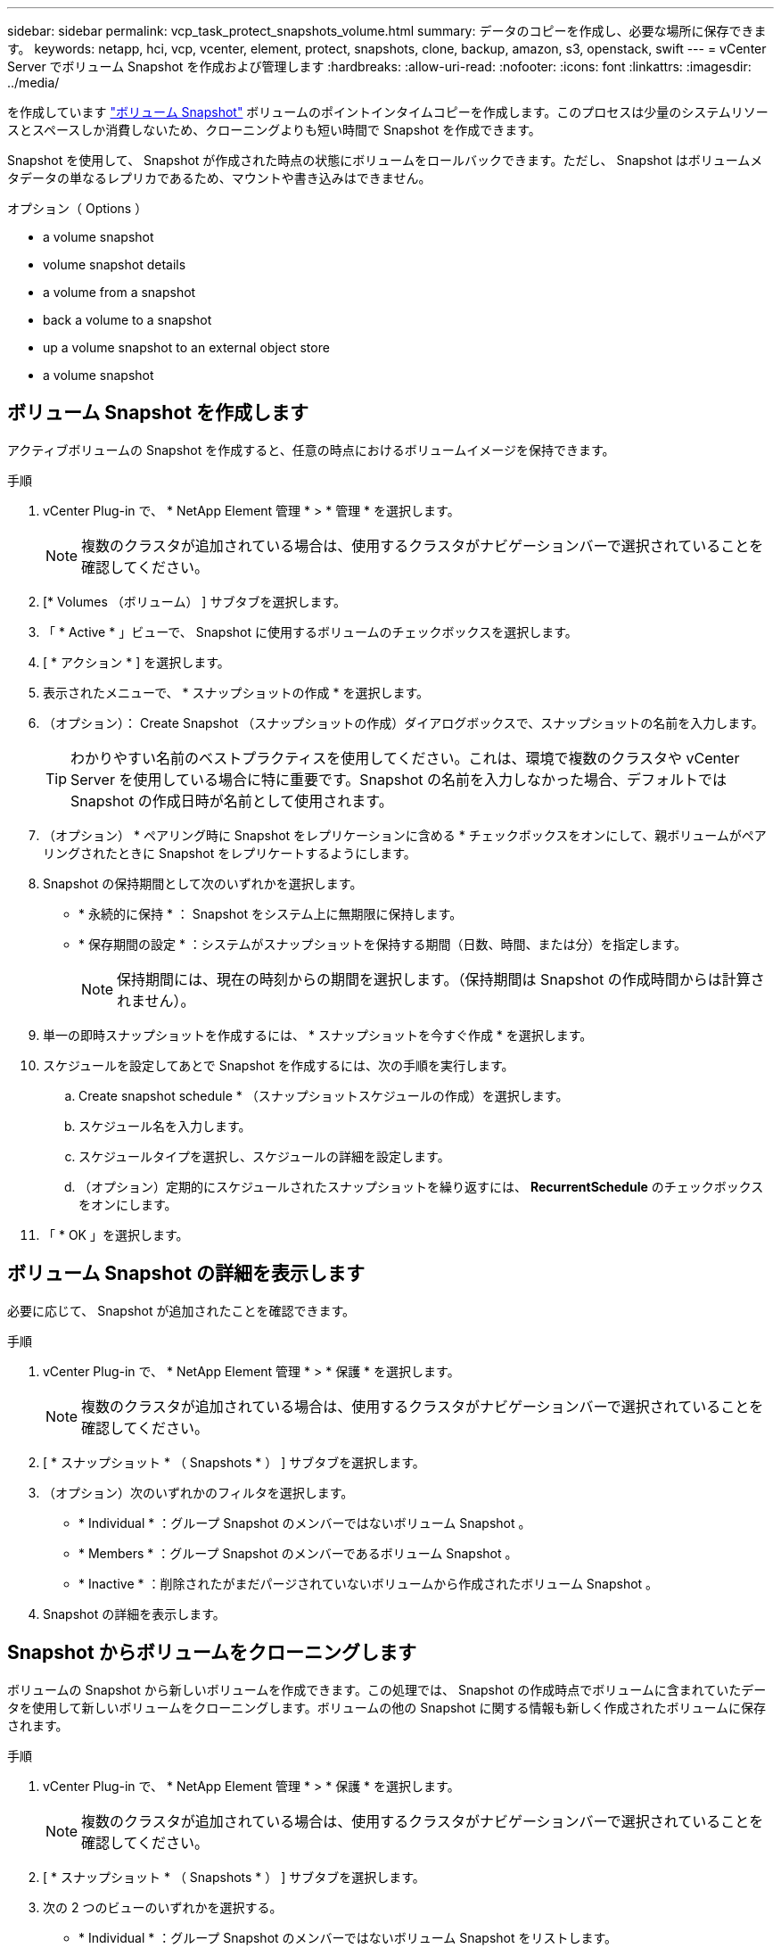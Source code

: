 ---
sidebar: sidebar 
permalink: vcp_task_protect_snapshots_volume.html 
summary: データのコピーを作成し、必要な場所に保存できます。 
keywords: netapp, hci, vcp, vcenter, element, protect, snapshots, clone, backup, amazon, s3, openstack, swift 
---
= vCenter Server でボリューム Snapshot を作成および管理します
:hardbreaks:
:allow-uri-read: 
:nofooter: 
:icons: font
:linkattrs: 
:imagesdir: ../media/


[role="lead"]
を作成しています https://docs.netapp.com/us-en/hci/docs/concept_hci_dataprotection.html#volume-snapshots-for-data-protection["ボリューム Snapshot"] ボリュームのポイントインタイムコピーを作成します。このプロセスは少量のシステムリソースとスペースしか消費しないため、クローニングよりも短い時間で Snapshot を作成できます。

Snapshot を使用して、 Snapshot が作成された時点の状態にボリュームをロールバックできます。ただし、 Snapshot はボリュームメタデータの単なるレプリカであるため、マウントや書き込みはできません。

.オプション（ Options ）
*  a volume snapshot
*  volume snapshot details
*  a volume from a snapshot
*  back a volume to a snapshot
*  up a volume snapshot to an external object store
*  a volume snapshot




== ボリューム Snapshot を作成します

アクティブボリュームの Snapshot を作成すると、任意の時点におけるボリュームイメージを保持できます。

.手順
. vCenter Plug-in で、 * NetApp Element 管理 * > * 管理 * を選択します。
+

NOTE: 複数のクラスタが追加されている場合は、使用するクラスタがナビゲーションバーで選択されていることを確認してください。

. [* Volumes （ボリューム） ] サブタブを選択します。
. 「 * Active * 」ビューで、 Snapshot に使用するボリュームのチェックボックスを選択します。
. [ * アクション * ] を選択します。
. 表示されたメニューで、 * スナップショットの作成 * を選択します。
. （オプション）： Create Snapshot （スナップショットの作成）ダイアログボックスで、スナップショットの名前を入力します。
+

TIP: わかりやすい名前のベストプラクティスを使用してください。これは、環境で複数のクラスタや vCenter Server を使用している場合に特に重要です。Snapshot の名前を入力しなかった場合、デフォルトでは Snapshot の作成日時が名前として使用されます。

. （オプション） * ペアリング時に Snapshot をレプリケーションに含める * チェックボックスをオンにして、親ボリュームがペアリングされたときに Snapshot をレプリケートするようにします。
. Snapshot の保持期間として次のいずれかを選択します。
+
** * 永続的に保持 * ： Snapshot をシステム上に無期限に保持します。
** * 保存期間の設定 * ：システムがスナップショットを保持する期間（日数、時間、または分）を指定します。
+

NOTE: 保持期間には、現在の時刻からの期間を選択します。（保持期間は Snapshot の作成時間からは計算されません）。



. 単一の即時スナップショットを作成するには、 * スナップショットを今すぐ作成 * を選択します。
. スケジュールを設定してあとで Snapshot を作成するには、次の手順を実行します。
+
.. Create snapshot schedule * （スナップショットスケジュールの作成）を選択します。
.. スケジュール名を入力します。
.. スケジュールタイプを選択し、スケジュールの詳細を設定します。
.. （オプション）定期的にスケジュールされたスナップショットを繰り返すには、 *RecurrentSchedule* のチェックボックスをオンにします。


. 「 * OK 」を選択します。




== ボリューム Snapshot の詳細を表示します

必要に応じて、 Snapshot が追加されたことを確認できます。

.手順
. vCenter Plug-in で、 * NetApp Element 管理 * > * 保護 * を選択します。
+

NOTE: 複数のクラスタが追加されている場合は、使用するクラスタがナビゲーションバーで選択されていることを確認してください。

. [ * スナップショット * （ Snapshots * ） ] サブタブを選択します。
. （オプション）次のいずれかのフィルタを選択します。
+
** * Individual * ：グループ Snapshot のメンバーではないボリューム Snapshot 。
** * Members * ：グループ Snapshot のメンバーであるボリューム Snapshot 。
** * Inactive * ：削除されたがまだパージされていないボリュームから作成されたボリューム Snapshot 。


. Snapshot の詳細を表示します。




== Snapshot からボリュームをクローニングします

ボリュームの Snapshot から新しいボリュームを作成できます。この処理では、 Snapshot の作成時点でボリュームに含まれていたデータを使用して新しいボリュームをクローニングします。ボリュームの他の Snapshot に関する情報も新しく作成されたボリュームに保存されます。

.手順
. vCenter Plug-in で、 * NetApp Element 管理 * > * 保護 * を選択します。
+

NOTE: 複数のクラスタが追加されている場合は、使用するクラスタがナビゲーションバーで選択されていることを確認してください。

. [ * スナップショット * （ Snapshots * ） ] サブタブを選択します。
. 次の 2 つのビューのいずれかを選択する。
+
** * Individual * ：グループ Snapshot のメンバーではないボリューム Snapshot をリストします。
** * Members * ：グループ Snapshot のメンバーであるボリューム Snapshot をリストします。


. ボリュームとしてクローニングするボリューム Snapshot のチェックボックスを選択します。
. [ * アクション * ] を選択します。
. 表示されたメニューで、 * Clone Volume from Snapshot* （スナップショットからボリュームをクローニング）を選択します。
. ボリューム名と合計サイズを入力し、新しいボリューム用に GB または GiB のいずれかを選択します。
. ボリュームのアクセスタイプを選択します。
+
** * 読み取り専用 * ：読み取り処理のみが許可されます。
** * 読み取り / 書き込み * ：読み取りと書き込みの両方の処理が許可されています。
** * ロック * ：読み取り / 書き込み操作は許可されません。
** * レプリケーションターゲット * ：レプリケートされたボリュームペアのターゲットボリュームとして指定されます。


. 新しいボリュームに関連付けるユーザアカウントを選択します。
. 「 * OK 」を選択します。
. 新しいボリュームを検証します。
+
.. NetApp Element Management*>* Management* を選択します。
.. [* Volumes （ボリューム） ] サブタブを選択します。
.. アクティブ * ビューで、新しいボリュームが表示されていることを確認します。
+

TIP: 必要に応じてページをリフレッシュしてください。







== ボリュームを Snapshot にロールバックします

ボリュームは Snapshot にいつでもロールバックできます。Snapshot の作成後にボリュームに対して行われた変更はすべて元に戻ります。

.手順
. vCenter Plug-in で、 * NetApp Element 管理 * > * 保護 * を選択します。
+

NOTE: 複数のクラスタが追加されている場合は、使用するクラスタがナビゲーションバーで選択されていることを確認してください。

. [ * スナップショット * （ Snapshots * ） ] サブタブを選択します。
. 次の 2 つのビューのいずれかを選択する。
+
** * Individual * ：グループ Snapshot のメンバーではないボリューム Snapshot をリストします。
** * Members * ：グループ Snapshot のメンバーであるボリューム Snapshot をリストします。


. ボリュームのロールバックに使用するボリューム Snapshot のチェックボックスを選択します。
. [ * アクション * ] を選択します。
. 表示されたメニューで、 * スナップショットへのボリュームのロールバック * を選択します。
. （オプション） Snapshot にロールバックする前にボリュームの現在の状態を保存するには、次の手順を実行します。
+
.. スナップショットへのロールバックダイアログボックスで、 * ボリュームの現在の状態をスナップショットとして保存 * を選択します。
.. 新しい Snapshot の名前を入力します。


. 「 * OK 」を選択します。




== 外部のオブジェクトストアにボリューム Snapshot をバックアップします

統合型バックアップ機能を使用して、ボリューム Snapshot をバックアップできます。Snapshot は、 NetApp Element ソフトウェアを実行しているクラスタから外部のオブジェクトストア、または Element ベースの別のクラスタにバックアップできます。

Snapshot を外部のオブジェクトストアにバックアップする場合は、オブジェクトストアに接続していて、読み取り / 書き込み処理が許可されている必要があります。

*  up a volume snapshot to an Amazon S3 object store
*  up a volume snapshot to an OpenStack Swift object store
*  up a volume snapshot to a cluster running Element software




=== Amazon S3 オブジェクトストアにボリューム Snapshot をバックアップします

Amazon S3 と互換性のある外部のオブジェクトストアに NetApp Element Snapshot をバックアップできます。

.手順
. vCenter Plug-in で、 * NetApp Element 管理 * > * 保護 * を選択します。
+

NOTE: 複数のクラスタが追加されている場合は、使用するクラスタがナビゲーションバーで選択されていることを確認してください。

. [ * スナップショット * （ Snapshots * ） ] サブタブを選択します。
. バックアップするボリューム Snapshot のチェックボックスを選択します。
. [ * アクション * ] を選択します。
. 表示されたメニューで、「 * Backup to * 」を選択します。
. 「 * ボリュームを * にバックアップ」ダイアログで、「 * Amazon S3 * 」を選択します。
. 次のデータ形式で * のオプションを選択します。
+
** * Native * ： NetApp Element ソフトウェアベースのストレージシステムのみが読み取り可能な圧縮形式。
** * Uncompressed * ：他のシステムと互換性がある非圧縮形式。


. 詳細を入力します。
+
** * ホスト名 * ：オブジェクトストアへのアクセスに使用するホスト名を入力します。
** * アクセスキー ID * ：アカウントのアクセスキー ID を入力します。
** * Secret access key * ：アカウントのシークレットアクセスキーを入力します。
** * Amazon S3 Bucket * ：バックアップを格納する S3 バケットを入力します。
** * Prefix * ：（オプション）バックアップ名のプレフィックスを入力します。
** * Nametag * ：（オプション）プレフィックスに追加するネームタグを入力します。


. 「 * OK 」を選択します。




=== OpenStack Swift オブジェクトストアにボリューム Snapshot をバックアップします

OpenStack Swift と互換性のあるセカンダリオブジェクトストアに NetApp Element Snapshot をバックアップできます。

.手順
. vCenter Plug-in で、 * NetApp Element 管理 * > * 保護 * を選択します。
+

NOTE: 複数のクラスタが追加されている場合は、使用するクラスタがナビゲーションバーで選択されていることを確認してください。

. [ * スナップショット * （ Snapshots * ） ] サブタブを選択します。
. バックアップするボリューム Snapshot のチェックボックスを選択します。
. [ * アクション * ] を選択します。
. 表示されたメニューで、「 * Backup to * 」を選択します。
. 「 * ボリュームを * にバックアップ」ダイアログで、 * OpenStack Swift * を選択します。
. 次のデータ形式で * のオプションを選択します。
+
** * Native * ： NetApp Element ソフトウェアベースのストレージシステムのみが読み取り可能な圧縮形式。
** * Uncompressed * ：他のシステムと互換性がある非圧縮形式。


. 詳細を入力します。
+
** *URL* ：オブジェクトストアへのアクセスに使用する URL を入力します。
** * ユーザー名 * ：アカウントのユーザー名を入力します。
** * 認証キー * ：アカウントの認証キーを入力します。
** * コンテナ * ：バックアップを保存するコンテナを入力します。
** * Prefix * ：（オプション）バックアップボリューム名のプレフィックスを入力します。
** * Nametag * ：（オプション）プレフィックスに付加する名前タグを入力します。


. 「 * OK 」を選択します。




=== Element ソフトウェアを実行しているクラスタにボリューム Snapshot をバックアップします

NetApp Element ソフトウェアを実行しているクラスタにあるボリューム Snapshot をリモートの Element クラスタにバックアップできます。

バックアップに使用する Snapshot と同じかそれ以上のサイズのデスティネーションクラスタにボリュームを作成する必要があります。

クラスタ間でバックアップまたはリストアを実行する際には、システムによってクラスタ間の認証に使用するキーが生成されます。ソースクラスタはこのボリュームの一括書き込みキーを使用してデスティネーションクラスタに対して認証し、デスティネーションボリュームへの書き込みがセキュリティで保護されます。バックアップまたはリストアのプロセスでは、処理を開始する前に、デスティネーションボリュームからボリュームの一括書き込みキーを生成する必要があります。

.手順
. vCenter Plug-in で、 * NetApp Element 管理 * > * 管理 * を選択します。
+

NOTE: 複数のクラスタが追加されている場合は、使用するクラスタがナビゲーションバーで選択されていることを確認してください。

. [* VOLUMES * ] サブタブを選択します。
. デスティネーションボリュームのチェックボックスを選択します。
. [ * アクション * ] を選択します。
. 表示されたメニューで、 * リストア元 * を選択します。
. 「 * リストア元 * 」の下のダイアログで、「 * NetApp Element * 」を選択します。
. 次のデータ形式で * のオプションを選択します。
+
** * Native * ： NetApp Element ソフトウェアベースのストレージシステムのみが読み取り可能な圧縮形式。
** * Uncompressed * ：他のシステムと互換性がある非圧縮形式。


. Generate Key * を選択して、デスティネーション・ボリュームの一括ボリューム書き込みキーを生成します。
. ボリュームの一括書き込みキーをクリップボードにコピーします。これは以降のソースクラスタの手順で使用します。
. ソースクラスタを含む vCenter から、 * NetApp Element 管理 * > * 保護 * を選択します。
+

NOTE: 複数のクラスタが追加されている場合は、このタスクに使用するクラスタがナビゲーションバーで選択されていることを確認してください。

. バックアップに使用する Snapshot のチェックボックスを選択します。
. [ * アクション * ] を選択します。
. 表示されたメニューで、「 * Backup to * 」を選択します。
. 「 * 音量を * にバックアップ」の下のダイアログボックスで、「 * NetApp Element * 」を選択します。
. デスティネーションクラスタと同じオプションを、 * の下の次のデータ形式で選択します。
. 詳細を入力します。
+
** * リモートクラスタ MVIP * ：デスティネーションボリュームのクラスタの管理仮想 IP アドレスを入力します。
** * リモートクラスタのユーザパスワード * ：リモートクラスタのユーザ名を入力します。
** * リモートユーザのパスワード * ：リモートクラスタのパスワードを入力します。
** * 一括ボリューム書き込みキー * ：以前にデスティネーションクラスタで生成したキーを貼り付けます。


. 「 * OK 」を選択します。




== ボリューム Snapshot を削除します

NetApp Element Management 拡張ポイントを使用して、 NetApp Element ソフトウェアを実行しているクラスタからボリューム Snapshot を削除できます。Snapshot を削除すると、システムはただちに削除します。

レプリケート中の Snapshot をソースクラスタから削除できます。ターゲットクラスタと同期中の Snapshot を削除すると、同期レプリケーションが完了した時点でソースクラスタから Snapshot が削除されます。ターゲットクラスタからは Snapshot は削除されません。

ターゲットにレプリケート済みの Snapshot をターゲットクラスタから削除することもできます。削除した Snapshot は、ターゲットがソースクラスタで Snapshot が削除されたことを検知するまで、ターゲットの削除済み Snapshot のリストに保持されます。ソース Snapshot が削除されたことをターゲットが検知すると、ターゲットはその Snapshot のレプリケーションを停止します。

.手順
. vCenter Plug-in で、 * NetApp Element 管理 * > * 保護 * を選択します。
+

NOTE: 複数のクラスタが追加されている場合は、使用するクラスタがナビゲーションバーで選択されていることを確認してください。

. [ * スナップショット * （ Snapshots * ） ] サブタブで、次のいずれかのビューを選択する。
+
** * Individual * ：グループ Snapshot に属していないボリューム Snapshot のリスト。
** * Inactive * ：削除されたがまだパージされていないボリュームから作成されたボリューム Snapshot のリスト。


. 削除するボリューム Snapshot のチェックボックスを選択します。
. [ * アクション * ] を選択します。
. 表示されたメニューで、 * 削除 * を選択します。
. 操作を確定します。




== 詳細については、こちらをご覧ください

* https://docs.netapp.com/us-en/hci/index.html["NetApp HCI のドキュメント"^]
* https://www.netapp.com/data-storage/solidfire/documentation["SolidFire and Element Resources ページにアクセスします"^]

